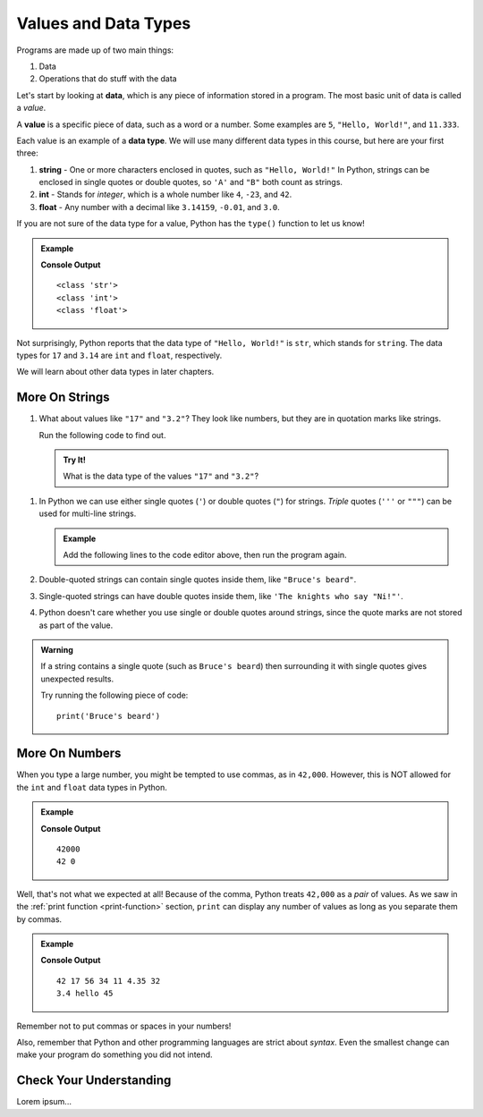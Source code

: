 Values and Data Types
=====================

Programs are made up of two main things:

#. Data
#. Operations that do stuff with the data

.. index:: ! data, ! value

Let's start by looking at **data**, which is any piece of information stored in
a program. The most basic unit of data is called a *value*.

A **value** is a specific piece of data, such as a word or a number. Some
examples are ``5``, ``"Hello, World!"``, and ``11.333``.

.. index:: ! data type, ! int, ! string, ! float

Each value is an example of a **data type**. We will use many different data
types in this course, but here are your first three:

#. **string** - One or more characters enclosed in quotes, such as
   ``"Hello, World!"`` In Python, strings can be enclosed in single quotes or
   double quotes, so ``'A'`` and ``"B"`` both count as strings.
#. **int** - Stands for *integer*, which is a whole number like ``4``, ``-23``,
   and ``42``.
#. **float** - Any number with a decimal like ``3.14159``, ``-0.01``, and
   ``3.0``.

.. index:: ! type

If you are not sure of the data type for a value, Python has the ``type()``
function to let us know!

.. admonition:: Example

   .. sourcecode:: python
      :linenos:

      print(type("Hello, World!"))
      print(type(17))
      print(type(3.14))

   **Console Output**

   ::

      <class 'str'>
      <class 'int'>
      <class 'float'>

Not surprisingly, Python reports that the data type of ``"Hello, World!"`` is
``str``, which stands for ``string``. The data types for ``17`` and ``3.14``
are ``int`` and ``float``, respectively.

We will learn about other data types in later chapters.

More On Strings
---------------

#. What about values like ``"17"`` and ``"3.2"``? They look like numbers, but
   they are in quotation marks like strings.

   Run the following code to find out.

   .. admonition:: Try It!

      .. raw:: html

         <iframe height="500px" width="100%" src="https://repl.it/@launchcode/LCHS-type-function?lite=true" scrolling="no" frameborder="no" allowtransparency="true"></iframe>

      What is the data type of the values ``"17"`` and ``"3.2"``?

.. _quote-reminder:

#. In Python we can use either single quotes (``'``) or double quotes (``"``) for
   strings. *Triple* quotes (``'''`` or ``"""``) can be used for multi-line
   strings.

   .. admonition:: Example

      Add the following lines to the code editor above, then run the program again.

      .. sourcecode:: js
         :lineno-start: 3

         print(type('This is a string'))
         print(type("And so is this"))
         print('''Rutabagas
         in the
         spring''')

#. Double-quoted strings can contain single quotes inside them, like
   ``"Bruce's beard"``.
#. Single-quoted strings can have double quotes inside them, like
   ``'The knights who say "Ni!"'``.
#. Python doesn't care whether you use single or double quotes around strings,
   since the quote marks are not stored as part of the value.

.. admonition:: Warning 

   If a string contains a single quote (such as ``Bruce's beard``) then
   surrounding it with single quotes gives unexpected results. 

   Try running the following piece of code:

   ::

      print('Bruce's beard')

More On Numbers
---------------

When you type a large number, you might be tempted to use commas, as in
``42,000``. However, this is NOT allowed for the ``int`` and ``float`` data
types in Python.

.. admonition:: Example

   .. sourcecode:: python
      :linenos:

      print(42000)
      print(42,000)

   **Console Output**

   ::

      42000
      42 0

Well, that's not what we expected at all! Because of the comma, Python treats
``42,000`` as a *pair* of values. As we saw in the
:ref:`print function <print-function>` section, ``print`` can display any
number of values as long as you separate them by commas.

.. admonition:: Example

   .. sourcecode:: python
      :linenos:

      print(42, 17, 56, 34, 11, 4.35, 32)
      print(3.4, "hello", 45)

   **Console Output**

   ::

      42 17 56 34 11 4.35 32
      3.4 hello 45

Remember not to put commas or spaces in your numbers!

Also, remember that Python and other programming languages are strict about
*syntax*. Even the smallest change can make your program do something you did
not intend.

Check Your Understanding
------------------------

Lorem ipsum...
